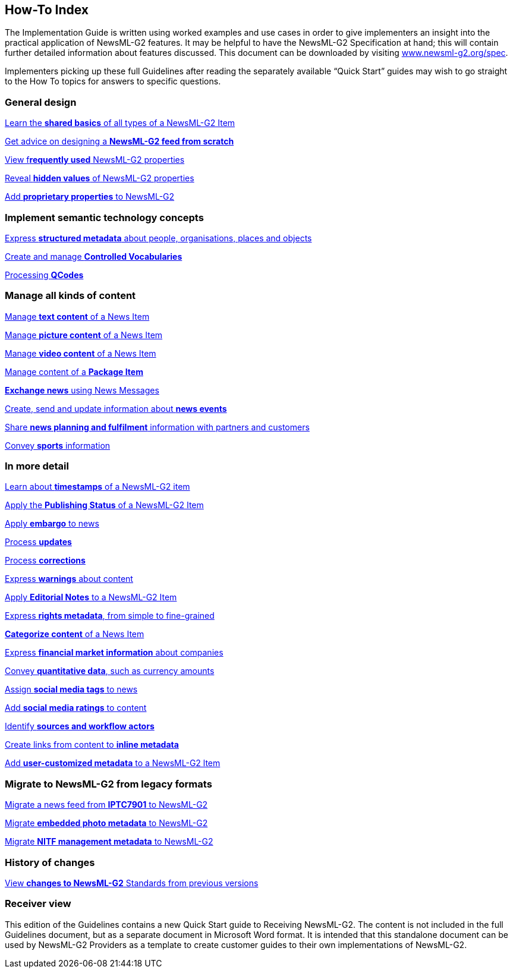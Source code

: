 [[how-to-index]]
How-To Index
------------

The Implementation Guide is written using worked examples and use cases in order to give implementers an insight into the practical application of NewsML-G2 features. It may be helpful to have the NewsML-G2 Specification at hand; this will contain further detailed information about features discussed. This document can be downloaded by visiting http://www.newsml-g2.org/spec[www.newsml-g2.org/spec].

Implementers picking up these full Guidelines after reading the separately available “Quick Start” guides may wish to go straight to the How To topics for answers to specific questions.

[[general-design]]
General design
~~~~~~~~~~~~~~~

link:#Basics[Learn the *shared basics* of all types of a NewsML-G2 Item]

link:#Scratch[Get advice on designing a *NewsML-G2 feed from scratch*]

link:#Property[View f**requently used** NewsML-G2 properties]

link:#Hidden[Reveal *hidden values* of NewsML-G2 properties]

link:#Generic[Add *proprietary properties* to NewsML-G2]

[[implement-semantic-technology-concepts]]
Implement semantic technology concepts
~~~~~~~~~~~~~~~~~~~~~~~~~~~~~~~~~~~~~~~

link:#Concepts[Express *structured metadata* about people, organisations, places and objects]

link:#CV[Create and manage *Controlled Vocabularies*]

link:#QCodes[Processing *QCodes*]

[[manage-all-kinds-of-content]]
Manage all kinds of content
~~~~~~~~~~~~~~~~~~~~~~~~~~~~

link:#Text[Manage *text content* of a News Item]

link:#Picture[Manage *picture content* of a News Item]

link:#Video[Manage *video content* of a News Item]

link:#Package[Manage content of a *Package Item*]

link:#Message[*Exchange news* using News Messages]

link:#Events[Create, send and update information about *news events*]

link:#Planning[Share *news planning and fulfilment* information with partners and customers]

link:#Sports[Convey *sports* information]

[[in-more-detail]]
In more detail
~~~~~~~~~~~~~~~

link:#Timestamps[Learn about *timestamps* of a NewsML-G2 item]

link:#Publish[Apply the *Publishing Status* of a NewsML-G2 Item]

link:#Embargo[Apply *embargo* to news]

link:#Update[Process *updates*]

link:#Update[Process *corrections*]

link:#Warning[Express *warnings* about content]

link:#Ednote[Apply *Editorial Notes* to a NewsML-G2 Item]

link:#Rights[Express *rights metadata*, from simple to fine-grained]

link:#Subject[*Categorize content* of a News Item]

link:#Financial[Express *financial market information* about companies]

link:#Quant[Convey *quantitative data*, such as currency amounts]

link:#Hashtag[Assign *social media tags* to news]

link:#Ratings[Add *social media ratings* to content]

link:#Workflow[Identify *sources and workflow actors*]

link:#Inline[Create links from content to *inline metadata*]

link:#Custom[Add *user-customized metadata* to a NewsML-G2 ltem]

[[migrate-to-newsml-g2-from-legacy-formats]]
Migrate to NewsML-G2 from legacy formats
~~~~~~~~~~~~~~~~~~~~~~~~~~~~~~~~~~~~~~~~~

link:#IPTC7901[Migrate a news feed from *IPTC7901* to NewsML-G2]

link:#Embed[Migrate *embedded photo metadata* to NewsML-G2]

link:#NITF[Migrate *NITF management metadata* to NewsML-G2]

[[history-of-changes]]
History of changes
~~~~~~~~~~~~~~~~~~

link:#Changes[View *changes to NewsML-G2* Standards from previous versions]

[[receiver-view]]
Receiver view
~~~~~~~~~~~~~

This edition of the Guidelines contains a new Quick Start guide to Receiving NewsML-G2. The content is not included in the full Guidelines document, but as a separate document in Microsoft Word format. It is intended that this standalone document can be used by NewsML-G2 Providers as a template to create customer guides to their own implementations of NewsML-G2.

